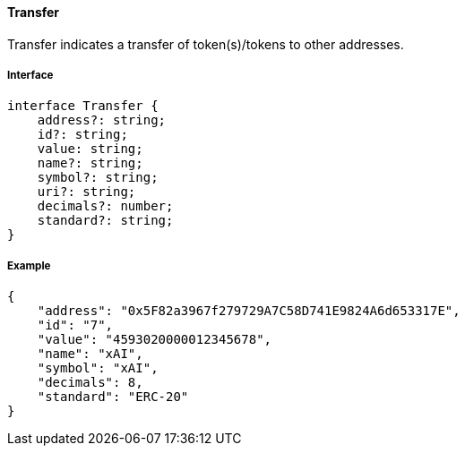 ==== Transfer

Transfer indicates a transfer of token(s)/tokens to other addresses.

===== Interface

[,typescript]
----
interface Transfer {
    address?: string;
    id?: string;
    value: string;
    name?: string;
    symbol?: string;
    uri?: string;
    decimals?: number;
    standard?: string;
}
----

===== Example

[,json]
----
{
    "address": "0x5F82a3967f279729A7C58D741E9824A6d653317E",
    "id": "7",
    "value": "4593020000012345678",
    "name": "xAI",
    "symbol": "xAI",
    "decimals": 8,
    "standard": "ERC-20"
}
----
